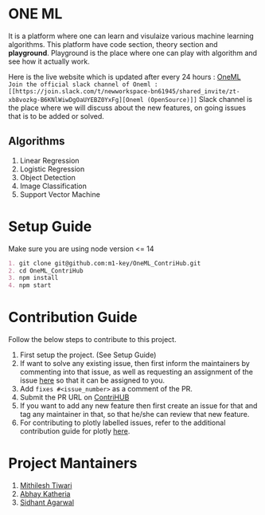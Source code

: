 * ONE ML
  It is a platform where one can learn and visulaize various machine learning algorithms.
  This platform have code section, theory section and *playground*. Playground is the place
  where one can play with algorithm and see how it actually work.

  Here is the live website which is updated after every 24 hours : [[https://oneml-contrihub.github.io/][OneML]] \\
 ~Join the official slack channel of Oneml : [[https://join.slack.com/t/newworkspace-bn61945/shared_invite/zt-xb8vozkg-B6KNlWiwDgOaUYEBZ0YxFg][Oneml (OpenSource)]]~
  Slack channel is the place where we will discuss about the new features, on going issues that is
  to be added or solved. \\
  
** Algorithms
   1. Linear Regression
   2. Logistic Regression
   3. Object Detection
   4. Image Classification
   5. Support Vector Machine
      
* Setup Guide
  Make sure you are using node version <= 14

  #+BEGIN_SRC org
  1. git clone git@github.com:m1-key/OneML_ContriHub.git
  2. cd OneML_ContriHub
  3. npm install
  4. npm start
  #+END_SRC

* Contribution Guide
  Follow the below steps to contribute to this project.

  1. First setup the project. (See Setup Guide)
  2. If want to solve any existing issue, then first inform the maintainers by commenting into that issue, as well as requesting an assignment of the issue [[https://contrihub21.herokuapp.com/][here]]
     so that it can be assigned to you. 
  3. Add ~fixes #<issue_number>~ as a comment of the PR.   
  4. Submit the PR URL on [[https://contrihub21.herokuapp.com/][ContriHUB]]
  5. If you want to add any new feature then first create an issue for that and tag any maintainer in that,
     so that he/she can review that new feature.
  6. For contributing to plotly labelled issues, refer to the additional contribution guide for plotly [[https://github.com/ContriHUB/OneML_ContriHub/tree/Main/src/utils/tutorial#contributing-guide][here]].
  
* Project Mantainers  
  1. [[https://github.com/m1-key][Mithilesh Tiwari]]
  2. [[https://github.com/abhaykatheria][Abhay Katheria]]
  3. [[https://github.com/sidhantagar][Sidhant Agarwal]]
